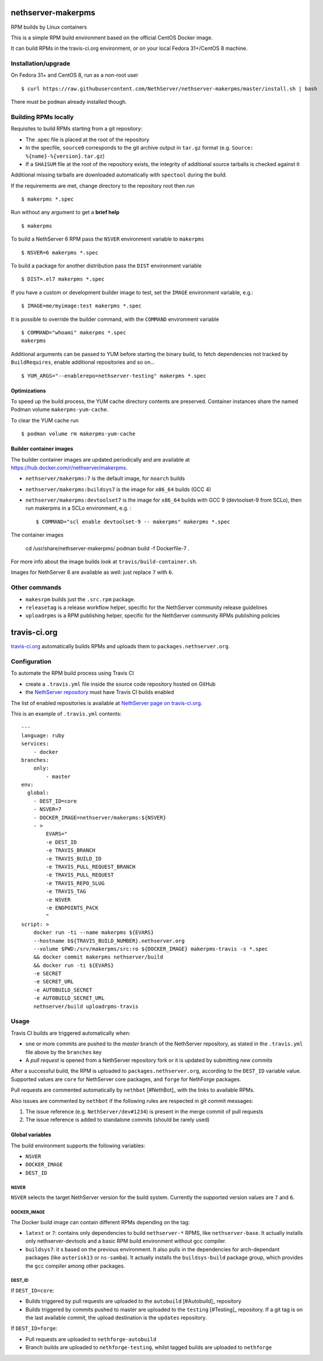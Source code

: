 .. _nethserver-makerpms-module:

nethserver-makerpms
===================

RPM builds by Linux containers

.. image:: https://travis-ci.org/NethServer/nethserver-makerpms.svg?branch=master
    :target: https://travis-ci.org/NethServer/nethserver-makerpms


This is a simple RPM build environment based on the official CentOS Docker image.

It can build RPMs in the travis-ci.org environment, or on your local
Fedora 31+/CentOS 8 machine.

Installation/upgrade
--------------------

On Fedora 31+ and CentOS 8, run as a non-root user ::

  $ curl https://raw.githubusercontent.com/NethServer/nethserver-makerpms/master/install.sh | bash

There must be ``podman`` already installed though.

Building RPMs locally
---------------------

Requisites to build RPMs starting from a git repository:

- The .spec file is placed at the root of the repository

- In the specfile, ``source0`` corresponds to the git archive output in
  ``tar.gz`` format (e.g. ``Source: %{name}-%{version}.tar.gz``)

- If a ``SHA1SUM`` file at the root of the repository exists, the integrity of
  additional source tarballs is checked against it

Additional missing tarballs are downloaded automatically with ``spectool``
during the build.

If the requirements are met, change directory to the repository root then run ::

  $ makerpms *.spec

Run without any argument to get a **brief help** ::

  $ makerpms

To build a NethServer 6 RPM pass the ``NSVER`` environment variable to ``makerpms`` ::

  $ NSVER=6 makerpms *.spec

To build a package for another distribution pass the ``DIST`` environment variable ::

  $ DIST=.el7 makerpms *.spec

If you have a custom or development builder image to test, set the ``IMAGE`` environment variable, e.g.: ::

  $ IMAGE=me/myimage:test makerpms *.spec

It is possible to override the builder command, with the ``COMMAND`` environment variable ::

  $ COMMAND="whoami" makerpms *.spec
  makerpms

Additional arguments can be passed to YUM before starting the binary build, to fetch dependencies
not tracked by ``BuildRequires``, enable additional repositories and so on... ::

  $ YUM_ARGS="--enablerepo=nethserver-testing" makerpms *.spec


Optimizations
^^^^^^^^^^^^^

To speed up the build process, the YUM cache directory contents are preserved.
Container instances share the named Podman volume ``makerpms-yum-cache``.

To clear the YUM cache run ::

  $ podman volume rm makerpms-yum-cache


Builder container images
^^^^^^^^^^^^^^^^^^^^^^^^

The builder container images are updated periodically and are available at
https://hub.docker.com/r/nethserver/makerpms.

* ``nethserver/makerpms:7`` is the default image, for ``noarch`` builds
* ``nethserver/makerpms:buildsys7`` is the image for ``x86_64`` builds (GCC 4)
* ``nethserver/makerpms:devtoolset7`` is the image for ``x86_64`` builds 
  with GCC 9 (devtoolset-9 from SCLo), then run makerpms in a SCLo environment, e.g. : ::

    $ COMMAND="scl enable devtoolset-9 -- makerpms" makerpms *.spec

The container images

  cd /usr/share/nethserver-makerpms/
  podman build -f Dockerfile-7 .

For more info about the image builds look at ``travis/build-container.sh``.

Images for NethServer 6 are available as well: just replace ``7`` with ``6``.


Other commands
--------------

* ``makesrpm`` builds just the ``.src.rpm`` package.
* ``releasetag`` is a release workflow helper, specific for the NethServer community release guidelines
* ``uploadrpms`` is a RPM publishing helper, specific for the NethServer community RPMs publishing policies



travis-ci.org
=============

`travis-ci.org <https://travis-ci.org>`_ automatically builds RPMs and uploads
them to ``packages.nethserver.org``.

Configuration
-------------

To automate the RPM build process using Travis CI

* create a ``.travis.yml`` file inside the source code repository hosted on
  GitHub

* the `NethServer repository <https://travis-ci.org/NethServer/>`_ must
  have Travis CI builds enabled

The list of enabled repositories is available at `NethServer page on
travis-ci.org <https://travis-ci.org/NethServer/>`_.

This is an example of ``.travis.yml`` contents: ::

  ---
  language: ruby
  services:
      - docker
  branches:
      only:
          - master
  env:
    global:
      - DEST_ID=core
      - NSVER=7
      - DOCKER_IMAGE=nethserver/makerpms:${NSVER}
      - >
          EVARS="
          -e DEST_ID
          -e TRAVIS_BRANCH
          -e TRAVIS_BUILD_ID
          -e TRAVIS_PULL_REQUEST_BRANCH
          -e TRAVIS_PULL_REQUEST
          -e TRAVIS_REPO_SLUG
          -e TRAVIS_TAG
          -e NSVER
          -e ENDPOINTS_PACK
          "
  script: >
      docker run -ti --name makerpms ${EVARS}
      --hostname b${TRAVIS_BUILD_NUMBER}.nethserver.org
      --volume $PWD:/srv/makerpms/src:ro ${DOCKER_IMAGE} makerpms-travis -s *.spec
      && docker commit makerpms nethserver/build
      && docker run -ti ${EVARS}
      -e SECRET
      -e SECRET_URL
      -e AUTOBUILD_SECRET
      -e AUTOBUILD_SECRET_URL
      nethserver/build uploadrpms-travis

Usage
-----

Travis CI builds are triggered automatically when:

* one or more commits are pushed to the `master` branch of the NethServer repository, as
  stated in the ``.travis.yml`` file above by the ``branches`` key

* A *pull request* is opened from a NethServer repository fork or it is updated
  by submitting new commits

After a successful build, the RPM is uploaded to ``packages.nethserver.org``,
according to the ``DEST_ID`` variable value. Supported values are ``core`` for
NethServer core packages, and ``forge`` for NethForge packages.

Pull requests are commented automatically by ``nethbot``
[#NethBot]_ with the links to available RPMs.

Also issues are commented by ``nethbot`` if the following rules are respected in git commit messages:

1. The issue reference (e.g. ``NethServer/dev#1234``) is present in the merge
   commit of pull requests

2. The issue reference is added to standalone commits (should be rarely used)


Global variables
^^^^^^^^^^^^^^^^

The build environment supports the following variables:

- ``NSVER``
- ``DOCKER_IMAGE``
- ``DEST_ID``

NSVER
~~~~~

``NSVER`` selects the target NethServer version for the build system. Currently
the supported version values are ``7`` and ``6``.

DOCKER_IMAGE
~~~~~~~~~~~~

The Docker build image can contain different RPMs depending on the tag:

- ``latest`` or ``7``: contains only dependencies to build ``nethserver-*`` RPMS, like ``nethserver-base``.
  It actually installs only nethserver-devtools and a basic RPM build environment without gcc compiler.
- ``buildsys7``: it s based on the previous environment. It also pulls in the dependencies for arch-dependant packages (like ``asterisk13`` or ``ns-samba``).
  It actually installs the ``buildsys-build`` package group, which provides the ``gcc`` compiler among other packages.

DEST_ID
~~~~~~~

If ``DEST_ID=core``:

* Builds triggered by pull requests are uploaded to the ``autobuild`` [#Autobuild]_ repository

* Builds triggered by commits pushed to master are uploaded to the ``testing``
  [#Testing]_ repository. If a git tag is on the last available commit,
  the upload destination is the ``updates`` repository.

If ``DEST_ID=forge``:

* Pull requests are uploaded to ``nethforge-autobuild``

* Branch builds are uploaded to ``nethforge-testing``, whilst tagged builds are uploaded to ``nethforge``
